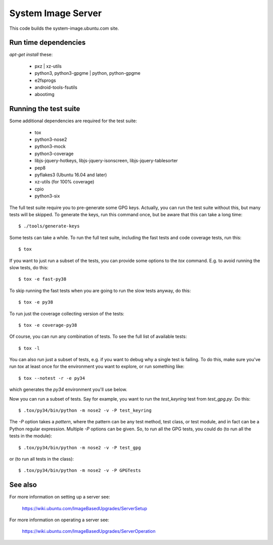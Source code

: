 =====================
 System Image Server
=====================

This code builds the system-image.ubuntu.com site.


Run time dependencies
=====================

`apt-get install` these:

 - pxz | xz-utils
 - python3, python3-gpgme | python, python-gpgme
 - e2fsprogs
 - android-tools-fsutils
 - abootimg


Running the test suite
======================

Some additional dependencies are required for the test suite:

 - tox
 - python3-nose2
 - python3-mock
 - python3-coverage
 - libjs-jquery-hotkeys, libjs-jquery-isonscreen, libjs-jquery-tablesorter
 - pep8
 - pyflakes3 (Ubuntu 16.04 and later)
 - xz-utils (for 100% coverage)
 - cpio
 - python3-six

The full test suite require you to pre-generate some GPG keys.  Actually, you
can run the test suite without this, but many tests will be skipped.  To
generate the keys, run this command once, but be aware that this can take a
long time::

    $ ./tools/generate-keys

Some tests can take a while.  To run the full test suite, including the fast
tests and code coverage tests, run this::

    $ tox

If you want to just run a subset of the tests, you can provide some options to
the `tox` command.  E.g. to avoid running the slow tests, do this::

    $ tox -e fast-py38

To skip running the fast tests when you are going to run the slow tests
anyway, do this::

    $ tox -e py38

To run just the coverage collecting version of the tests::

    $ tox -e coverage-py38

Of course, you can run any combination of tests.  To see the full list of
available tests::

    $ tox -l

You can also run just a subset of tests, e.g. if you want to debug why a
single test is failing.  To do this, make sure you've run `tox` at least once
for the environment you want to explore, or run something like::

    $ tox --notest -r -e py34

which generates the *py34* environment you'll use below.

Now you can run a subset of tests.  Say for example, you want to run the
`test_keyring` test from `test_gpg.py`.  Do this::

    $ .tox/py34/bin/python -m nose2 -v -P test_keyring

The `-P` option takes a *pattern*, where the pattern can be any test method,
test class, or test module, and in fact can be a Python regular expression.
Multiple `-P` options can be given.  So, to run all the GPG tests, you could
do (to run all the tests in the module)::

    $ .tox/py34/bin/python -m nose2 -v -P test_gpg

or (to run all tests in the class)::

    $ .tox/py34/bin/python -m nose2 -v -P GPGTests

See also
========

For more information on setting up a server see:

    https://wiki.ubuntu.com/ImageBasedUpgrades/ServerSetup

For more information on operating a server see:

    https://wiki.ubuntu.com/ImageBasedUpgrades/ServerOperation
